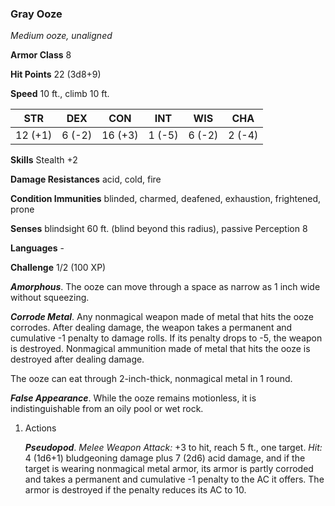 *** Gray Ooze
:PROPERTIES:
:CUSTOM_ID: gray-ooze
:END:
/Medium ooze, unaligned/

*Armor Class* 8

*Hit Points* 22 (3d8+9)

*Speed* 10 ft., climb 10 ft.

| STR     | DEX    | CON     | INT    | WIS    | CHA    |
|---------+--------+---------+--------+--------+--------|
| 12 (+1) | 6 (-2) | 16 (+3) | 1 (-5) | 6 (-2) | 2 (-4) |

*Skills* Stealth +2

*Damage Resistances* acid, cold, fire

*Condition Immunities* blinded, charmed, deafened, exhaustion,
frightened, prone

*Senses* blindsight 60 ft. (blind beyond this radius), passive
Perception 8

*Languages* -

*Challenge* 1/2 (100 XP)

*/Amorphous/*. The ooze can move through a space as narrow as 1 inch
wide without squeezing.

*/Corrode Metal/*. Any nonmagical weapon made of metal that hits the
ooze corrodes. After dealing damage, the weapon takes a permanent and
cumulative -1 penalty to damage rolls. If its penalty drops to -5, the
weapon is destroyed. Nonmagical ammunition made of metal that hits the
ooze is destroyed after dealing damage.

The ooze can eat through 2-inch-thick, nonmagical metal in 1 round.

*/False Appearance/*. While the ooze remains motionless, it is
indistinguishable from an oily pool or wet rock.

****** Actions
:PROPERTIES:
:CUSTOM_ID: actions
:END:
*/Pseudopod/*. /Melee Weapon Attack:/ +3 to hit, reach 5 ft., one
target. /Hit:/ 4 (1d6+1) bludgeoning damage plus 7 (2d6) acid damage,
and if the target is wearing nonmagical metal armor, its armor is partly
corroded and takes a permanent and cumulative -1 penalty to the AC it
offers. The armor is destroyed if the penalty reduces its AC to 10.
